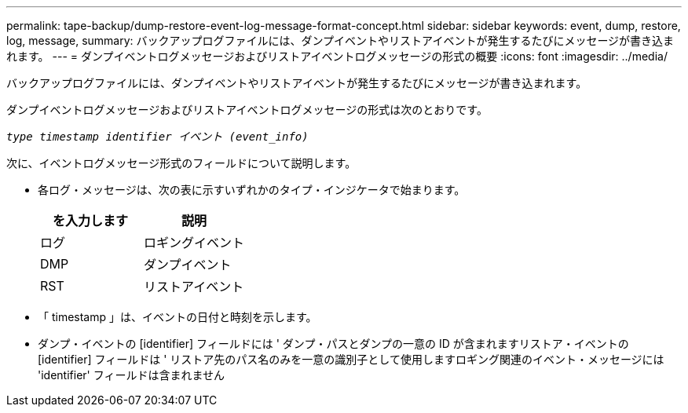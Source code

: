 ---
permalink: tape-backup/dump-restore-event-log-message-format-concept.html 
sidebar: sidebar 
keywords: event, dump, restore, log, message, 
summary: バックアップログファイルには、ダンプイベントやリストアイベントが発生するたびにメッセージが書き込まれます。 
---
= ダンプイベントログメッセージおよびリストアイベントログメッセージの形式の概要
:icons: font
:imagesdir: ../media/


[role="lead"]
バックアップログファイルには、ダンプイベントやリストアイベントが発生するたびにメッセージが書き込まれます。

ダンプイベントログメッセージおよびリストアイベントログメッセージの形式は次のとおりです。

`_type timestamp identifier イベント (event_info)_`

次に、イベントログメッセージ形式のフィールドについて説明します。

* 各ログ・メッセージは、次の表に示すいずれかのタイプ・インジケータで始まります。
+
|===
| を入力します | 説明 


 a| 
ログ
 a| 
ロギングイベント



 a| 
DMP
 a| 
ダンプイベント



 a| 
RST
 a| 
リストアイベント

|===
* 「 timestamp 」は、イベントの日付と時刻を示します。
* ダンプ・イベントの [identifier] フィールドには ' ダンプ・パスとダンプの一意の ID が含まれますリストア・イベントの [identifier] フィールドは ' リストア先のパス名のみを一意の識別子として使用しますロギング関連のイベント・メッセージには 'identifier' フィールドは含まれません

